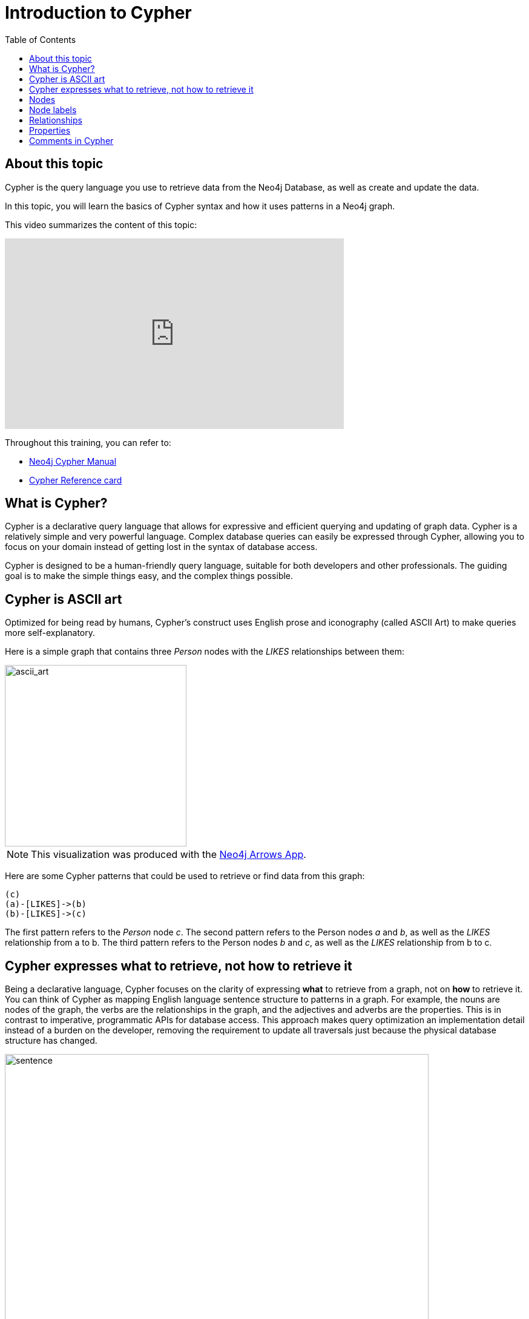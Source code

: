 = Introduction to Cypher
:slug:
:doctype: book
:toc: left
:toclevels: 4
:imagesdir: ../images
:page-slug: {slug}
:page-layout: training
:page-quiz:
:page-module-duration-minutes:


== About this topic

Cypher is the query language you use to retrieve data from the Neo4j Database, as well as create and update the data.

In this topic, you will learn the basics of Cypher syntax and how it uses patterns in a Neo4j graph.

This video summarizes the content of this topic:

video::o7Pz8XseQ4M[youtube,width=560,height=315]

Throughout this training, you can refer to:
[square]
* https://neo4j.com/docs/cypher-manual/current/[Neo4j Cypher Manual^]
* http://neo4j.com/docs/cypher-refcard/current/[Cypher Reference card^]

== What is Cypher?

Cypher is a declarative query language that allows for expressive and efficient querying and updating of graph data.
Cypher is a relatively simple and very powerful language.
Complex database queries can easily be expressed through Cypher, allowing you to focus on your domain instead of getting lost in the syntax of database access.

Cypher is designed to be a human-friendly query language, suitable for both developers and other professionals.
The guiding goal is to make the simple things easy, and the complex things possible.

== Cypher is ASCII art

Optimized for being read by humans, Cypher's construct uses English prose and iconography (called ASCII Art) to make queries more self-explanatory.

Here is a simple graph that contains three _Person_ nodes with the _LIKES_ relationships between them:

image::ascii_art.svg[ascii_art,width=300,align=center]

[NOTE]
This visualization was produced with the https://arrows.app/[Neo4j Arrows App].

Here are some Cypher patterns that could be used to retrieve or find data from this graph:

[source,Cypher,role=nocopy noplay]
----
(c)
(a)-[LIKES]->(b)
(b)-[LIKES]->(c)
----

The first pattern refers to the _Person_ node _c_.
The second pattern refers to the Person nodes _a_ and _b_, as well as the _LIKES_ relationship from a to b.
The third pattern refers to the Person nodes _b_ and _c_, as well as the _LIKES_ relationship from b to c.

== Cypher expresses what to retrieve, not how to retrieve it

Being a declarative language, Cypher focuses on the clarity of expressing *what* to retrieve from a graph, not on *how* to retrieve it.
You can think of Cypher as mapping English language sentence structure to patterns in a graph.
For example, the nouns are nodes of the graph, the verbs are the relationships in the graph, and the adjectives and adverbs are the properties.
This is in contrast to imperative, programmatic APIs for database access.
This approach makes query optimization an implementation detail instead of a burden on the developer, removing the requirement to update all traversals just because the physical database structure has changed.

image::sentence.svg[sentence,width=700,align=center]

In this example, the _Person_, named Tom Hanks acted in the _Movie_ with the title Toy Story, with the role of Woody.

Cypher is inspired by a number of different approaches and builds upon established practices for expressive querying.
Many of the Cypher keywords like `WHERE` and `ORDER BY` are inspired by SQL.
The pattern matching functionality of Cypher borrows concepts from SPARQL.
And some of the collection semantics have been borrowed from languages such as Haskell and Python.

The Cypher language has been made available to anyone to implement and use via openCypher (opencypher.org), allowing any database vendor, researcher or other interested party to reap the benefits of our years of effort and experience in developing a first class graph query language.

== Nodes

Cypher uses a pair of parentheses like `()` or `(n)` to represent a node, much like a circle on a whiteboard.

When you specify a variable `(n)` for a node, you are telling the query processor that for this query, use the variable _n_ to represent the nodes retrieved from the graph.
Then you can use `n` to perform further query processing or return data from the query.

If you do not need to do anything with the node, you can skip the use of the variable, `()`.
This is called an anonymous node.

Recall that a node typically represents an entity in your domain. Here is the whiteboard equivalent of part of our sample graph:

image::NodesInGraph.svg[NodesInGraph,width=600,align=center]

*Q1 question here*

//Q1: comprehension (multiple choice)
// How many nodes does this graph have?
// Answer 3

== Node labels

Nodes in a graph are typically labeled. Labels are used to group nodes and filter queries against the graph.
That is, labels can be used to optimize queries.

image::NodesInGraph.svg[NodesInGraph,width=600,align=center]

In this example, the node labels are _Person_, _Actor_, _Director_, Movie, and Genre. One node has three labels.

Here is how you specify a node with a label in Cypher:

[source,syntax,role=nocopy noplay]
----
(p:Person)
(:Person)
(x:Person:Actor)
----

Here we see a _Person_ node with the variable _p_ specified. We use p to represent nodes found in the graph so we can return them or process them later in the query.
The second example shows a _Person_ node without a variable. This means that you refer to the node in the query, but you do not need it for further processing.
In the last exampke, we see a node specified with the variable _x_ that is both a _Person_ and an _Actor_.
If we used the last pattern where we specify two labels, the Tom Hanks node would be one of the nodes found because this node has these two labels.

*Q2 question here*
//Q2: Effort (build) with: (  m  :Movie  )
// write the Cypher pattern to represent the _Movie_ nodes that are found and can be returned in the query.
//answer
//----
//(m:Movie)
//----

== Relationships

Relationships are what make Neo4j graphs such a powerful tool for connecting complex and deep data.
A relationship is a *directed* connection between two nodes that has a *relationship type*.

In a graph where you want to retrieve nodes, you can use relationships between nodes to filter a query.
For example, rather than retrieving all _Movie_ nodes, you want to retrieve all _Movie_ nodes that have been rated by a _User_.
That is, there is a _RATED_ relationship between the _Movie_ node and the _User_ node.

image::RelationshipsInGraph.svg[RelationshipsInGraph,width=600,align=center]

Here is how Cypher uses ASCII art to specify a pattern in the graph that is used for a query:

[source,syntax,role=nocopy noplay]
----
()--()            // 2 nodes have some type of relationship
()-[]-()          // 2 nodes have some type of relationship
()-[:RATED]-()    // 2 nodes have the RATED relationship between them
()-->()           // the first node has a relationship to the second node
()<--()           // the second node has a relationship to the first node
()-[:RATED]->()   // the first node has the RATED relationship to the second node
----

Here is a Cypher pattern where we want find all _Person_ nodes that have a relationship to a _Movie_ node:

[source,syntax,role=nocopy noplay]
----
(p:Person)-->(:Movie)
----

Here Cypher some patterns where we want find all _Person_ nodes that have _DIRECTED_ relationship to any node:

[source,syntax,role=nocopy noplay]
----
// explicitly specifying the relationship
(p:Person)-[DIRECTED]->()
(p:Director)-[DIRECTED]->()
(p:Actor)-[DIRECTED]->()
(p:Person:Director)-[DIRECTED]->()
// relationship is implied because we know the data model
(p:Director)--()
(p:Director)
(p:Person:Director)
----

Knowing the current data model for your graph is very important as it will help you to write more efficient queries.
We know that only nodes with the label _Director_ have the outgoing _DIRECTED_ relationship with _Movie_ nodes.
Notice here that we use anonymous nodes for the "to" side of the relationship because we only want to return _Person_ nodes and not _Movie_ nodes.


Here is an example of a Cypher pattern where we want  to find all nodes with any type of relationship to or from a Movie node:

[source,syntax,role=nocopy noplay]
----
(n)--(:Movie)
----

This pattern will return all _Person_ and _User_ nodes that have a relationship to _Movie_ nodes, but also _Genre_ nodes that have a relationship from _Movie_nodes.

*Q2 question*

//Q2: Effort (build) with: (u :User ) -[:RATED]->  ( :Movie )
// write the Cypher pattern to find all _User_ nodes of people who rated movies
//answer
//----
//(u:User)-[:RATED]->(:Movie)
//----


== Properties

In Neo4j, nodes and relationships can have properties that are used to further define a node or relationship.
A property is identified by its property key.
Recall that nodes are used to represent the entities of your business model.
A property is defined for a specific node instance.

In this visualization of the sample graph, we see properties:

image::RelationshipsInGraph.svg[RelationshipsInGraph,width=600,align=center]

In this visualization, we see properties for each node instance and also for some of the relationships.

All nodes of the same type need not have the same properties.
For example, in the sample  graph, all _Movie_ nodes have _title_  and year properties as well as many other properties.
However, it is not a requirement that every _Movie_ node has a property, _budget_.

Properties are commonly used to filter queries  so that a subset of the graph is retrieved.


== Comments in Cypher


In Cypher, you can place a comment (starts with `//`) anywhere in your Cypher to specify that the rest of the line is interpreted as a comment.

[source,syntax,role=nocopy noplay]
----
// anonymous node not be referenced later in the query
()
// variable p, a reference to a node used later
(p)
// anonymous node of type Person
(:Person)
// p, a reference to a node of type Person
(p:Person)
// p, a reference to a node of types Actor and Director
(p:Actor:Director)
----

